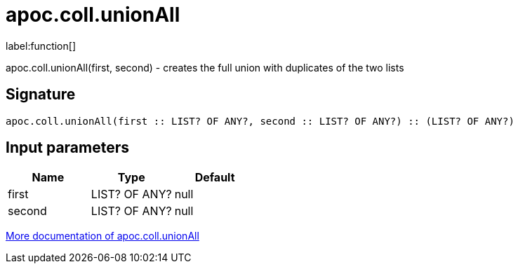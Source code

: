 ////
This file is generated by DocsTest, so don't change it!
////

= apoc.coll.unionAll
:description: This section contains reference documentation for the apoc.coll.unionAll function.

label:function[]

[.emphasis]
apoc.coll.unionAll(first, second) - creates the full union with duplicates of the two lists

== Signature

[source]
----
apoc.coll.unionAll(first :: LIST? OF ANY?, second :: LIST? OF ANY?) :: (LIST? OF ANY?)
----

== Input parameters
[.procedures, opts=header]
|===
| Name | Type | Default 
|first|LIST? OF ANY?|null
|second|LIST? OF ANY?|null
|===

xref::data-structures/collection-list-functions.adoc[More documentation of apoc.coll.unionAll,role=more information]

